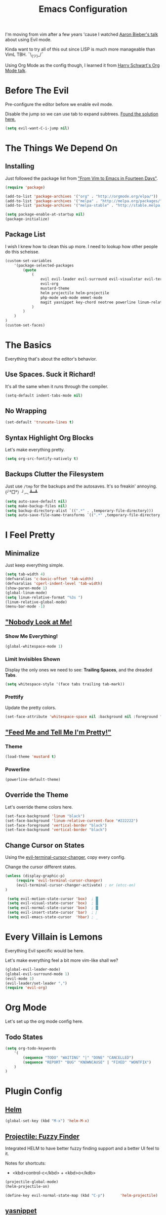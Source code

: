 #+TITLE: Emacs Configuration
I'm moving from vim after a few years 'cause I watched [[https://www.youtube.com/watch?v=JWD1Fpdd4Pc][Aaron Bieber's talk]] about using Evil mode.

Kinda want to try all of this out since LISP is much more manageable than VimL TBH. ¯\_(ツ)_/¯

Using Org Mode as the config though, I learned it from [[https://www.youtube.com/watch?v=SzA2YODtgK4&t=3041s][Harry Schwart's Org Mode talk]].

* Before The Evil
Pre-configure the editor before we enable evil mode.

Disable the jump so we can use tab to expand subtrees. [[http://stackoverflow.com/questions/22878668/emacs-org-mode-evil-mode-tab-key-not-working][Found the solution here.]]

#+BEGIN_SRC emacs-lisp
    (setq evil-want-C-i-jump nil)
#+END_SRC
* The Things We Depend On
** Installing
Just followed the package list from [[http://blog.aaronbieber.com/2015/05/24/from-vim-to-emacs-in-fourteen-days.html]["From Vim to Emacs in Fourteen Days"]].

#+BEGIN_SRC emacs-lisp
    (require 'package)

    (add-to-list 'package-archives '("org" . "http://orgmode.org/elpa/"))
    (add-to-list 'package-archives '("melpa" . "http://melpa.org/packages/"))
    (add-to-list 'package-archives '("melpa-stable" . "http://stable.melpa.org/packages/"))

    (setq package-enable-at-startup nil)
    (package-initialize)
#+END_SRC

** Package List
I wish I knew how to clean this up more. I need to lookup how other people do this scheisse.

#+BEGIN_SRC emacs-lisp
    (custom-set-variables
        '(package-selected-packages
            (quote
                (
                    evil evil-leader evil-surround evil-visualstar evil-terminal-cursor-changer    ;; EVIIIIIIIIIIIIIL
                    evil-org                                                                       ;; Org
                    mustard-theme                                                                  ;; Theming
                    helm projectile helm-projectile                                                ;; Fuzzy Finder
                    php-mode web-mode emmet-mode                                                   ;; Web Stuff
                    magit yasnippet key-chord neotree powerline linum-relative flycheck            ;; Editor Specific
                )
            )
        )
    )
    (custom-set-faces)
#+END_SRC

* The Basics
Everything that's about the editor's behavior.
** Use Spaces. Suck it Richard!

It's all the same when it runs through the compiler.

#+BEGIN_SRC emacs-lisp
    (setq-default indent-tabs-mode nil)
#+END_SRC

** No Wrapping
#+BEGIN_SRC emacs-lisp
    (set-default 'truncate-lines t)
#+END_SRC
** Syntax Highlight Org Blocks

Let's make everything pretty.

#+BEGIN_SRC emacs-lisp
    (setq org-src-fontify-natively t)
#+END_SRC

** Backups Clutter the Filesystem

 Just use ~/tmp~ for the backups and the autosaves. It's so freakin' annoying. (╯°□°）╯︵ ┻━┻

#+BEGIN_SRC emacs-lisp
    (setq auto-save-default nil)
    (setq make-backup-files nil)
    (setq backup-directory-alist `((".*" . ,temporary-file-directory)))
    (setq auto-save-file-name-transforms `((".*" ,temporary-file-directory t)))
#+END_SRC

* I Feel Pretty
** Minimalize
Just keep everything simple.

#+BEGIN_SRC emacs-lisp
    (setq tab-width 4)
    (defvaralias 'c-basic-offset 'tab-width)
    (defvaralias 'cperl-indent-level 'tab-width)
    (show-paren-mode 1)
    (global-linum-mode)
    (setq linum-relative-format "%3s ")
    (linum-relative-global-mode)
    (menu-bar-mode -1)
#+END_SRC
** [[http://www.writeups.org/wp-content/uploads/Invisible-Boy-Mystery-Men-Kel-Mitchell-a.jpg]["Nobody Look at Me!]]
*** Show Me Everything!

#+BEGIN_SRC emacs-lisp
    (global-whitespace-mode 1)
#+END_SRC

*** Limit Invisibles Shown

Display the only ones we need to see: *Trailing Spaces*, and the dreaded *Tabs*.

#+BEGIN_SRC emacs-lisp
    (setq whitespace-style '(face tabs trailing tab-mark))
#+END_SRC

*** Prettify

Update the pretty colors.

#+BEGIN_SRC emacs-lisp
    (set-face-attribute 'whitespace-space nil :background nil :foreground "green")
#+END_SRC
** [[http://i1.kym-cdn.com/photos/images/newsfeed/000/657/441/933.gif]["Feed Me and Tell Me I'm Pretty!"]]
*** Theme
#+BEGIN_SRC emacs-lisp
    (load-theme 'mustard t)
#+END_SRC
*** Powerline
#+BEGIN_SRC emacs-lisp
    (powerline-default-theme)
#+END_SRC
** Override the Theme
Let's override theme colors here.

#+BEGIN_SRC emacs-lisp
    (set-face-background 'linum "black")
    (set-face-background 'linum-relative-current-face "#222222")
    (set-face-foreground 'vertical-border "black")
    (set-face-background 'vertical-border "black")
#+END_SRC
** Change Cursor on States
Using the [[https://github.com/7696122/evil-terminal-cursor-changer][evil-terminal-cursor-changer]], copy every config.

Change the cursor different states.

#+BEGIN_SRC emacs-lisp
    (unless (display-graphic-p)
         (require 'evil-terminal-cursor-changer)
         (evil-terminal-cursor-changer-activate) ; or (etcc-on)
    )

     (setq evil-motion-state-cursor 'box)  ; █
     (setq evil-visual-state-cursor 'box)  ; █
     (setq evil-normal-state-cursor 'box)  ; █
     (setq evil-insert-state-cursor 'bar)  ; ⎸
     (setq evil-emacs-state-cursor  'hbar) ; _
#+END_SRC

* Every Villain is Lemons
Everything Evil specific would be here.

Let's make everything feel a bit more vim-like shall we?

#+BEGIN_SRC emacs-lisp
    (global-evil-leader-mode)
    (global-evil-surround-mode 1)
    (evil-mode 1)
    (evil-leader/set-leader ",")
    (require 'evil-org)
#+END_SRC
* Org Mode
Let's set up the org mode config here.

** Todo States
#+BEGIN_SRC emacs-lisp
    (setq org-todo-keywords
        '(
            (sequence "TODO" "WAITING" "|" "DONE" "CANCELLED")
            (sequence "REPORT" "BUG" "KNOWNCAUSE" | "FIXED" "WONTFIX")
        )
    )
#+END_SRC
* Plugin Config
** [[https://github.com/emacs-helm/helm#introduction][Helm]]
#+BEGIN_SRC emacs-lisp
    (global-set-key (kbd "M-x") 'helm-M-x)
#+END_SRC
** [[https://github.com/bbatsov/projectile][Projectile: Fuzzy Finder]]
Integrated HELM to have better fuzzy finding support and a better UI feel to it.

Notes for shortcuts:
- <kbd>control-c</kbd> + <kbd>o</kdb>

#+BEGIN_SRC emacs-lisp
    (projectile-global-mode)
    (helm-projectile-on)

    (define-key evil-normal-state-map (kbd "C-p")       'helm-projectile)
#+END_SRC

** [[https://github.com/joaotavora/yasnippet][yasnippet]]

#+BEGIN_SRC emacs-lisp
    (add-to-list 'load-path "~/.emacs.d/plugins/yasnippet")
    (yas-global-mode 1)
#+END_SRC

** [[https://github.com/jaypei/emacs-neotree][Neotree]]
#+BEGIN_SRC emacs-lisp
    (define-key evil-normal-state-map (kbd "C-e") 'neotree-toggle)
#+END_SRC
** Magit
Okay, I have to admit, this one is freakin' awesome.

#+BEGIN_SRC emacs-lisp
    (define-key evil-normal-state-map (kbd ", g") 'magit-status)
#+END_SRC
** Web Mode
*** Basic Configuration
All the boilerplate stuff.
#+BEGIN_SRC emacs-lisp
    (add-to-list 'auto-mode-alist '("\\.php\\'" . php-mode))
    (add-to-list 'auto-mode-alist '("\\.blade\\.php\\'" . web-mode))
#+END_SRC
*** [[https://github.com/fxbois/web-mode/issues/237][Highlight the matching pair.]]
#+BEGIN_SRC emacs-lisp
    (setq web-mode-enable-current-element-highlight t)
#+END_SRC
** Emmet
#+BEGIN_SRC emacs-lisp
    (add-hook 'sgml-mode-hook 'emmet-mode) ;; Auto-start on any markup modes
    (add-hook 'css-mode-hook  'emmet-mode) ;; enable Emmet's css abbreviation.
    (add-hook 'web-mode-hook  'emmet-mode)

    (add-hook 'emmet-mode-hook (lambda () (setq emmet-indentation 4)))

    (evil-define-key 'insert emmet-mode-keymap (kbd "TAB") 'emmet-expand-yas)
#+END_SRC
* Keybindings
** Vim-esque
*** Colon Cancer
I /really/, /really/ hate pressing shift to open up the ex menu.

#+BEGIN_SRC emacs-lisp
    (define-key evil-normal-state-map (kbd ";") 'evil-ex)
    (define-key evil-visual-state-map (kbd ";") 'evil-ex)
#+END_SRC

*** +Panel+ Window Management
It's called windows here!!!

**** Split horizontally and move right.

#+BEGIN_SRC emacs-lisp
    (define-key evil-normal-state-map (kbd "C-w |") (
        lambda() (interactive)
            (split-window-horizontally)
            (windmove-right)
    ))
#+END_SRC

**** Split vertically and move down.

#+BEGIN_SRC emacs-lisp
    (define-key evil-normal-state-map (kbd "C-w -") (
        lambda() (interactive)
            (split-window-vertically)
            (windmove-down)
    ))
#+END_SRC

** Inserting with [[https://www.emacswiki.org/emacs/KeyChord][Key Chord]]
Not sure if the delay'll be fine.

#+BEGIN_SRC emacs-lisp
    (setq key-chord-two-keys-delay 0.4)

    (key-chord-define evil-insert-state-map (kbd "0-") (kbd "->"))
    (key-chord-define evil-insert-state-map (kbd "-=") (kbd "=>"))

    (key-chord-mode 1)
#+END_SRC
* Custom Functions
Should this really be placed in this org file?

** PHP Namespaces
I need to detect namespaces dynamically for my PHP files and I ran across [[http://cupfullofcode.com/blog/2013/02/26/snippet-expansion-with-yasnippet/index.html][this article]].

Don't really know how it works so I'll just paste it all here.

I have no idea how to make eproject work, so ¯\_(ツ)_/¯.

*** "Where forth art thou Git?" | Looking for Githaska
Yes, I make terrible puns. Just move up until we find the git folder.

#+BEGIN_SRC emacs-lisp
    (defun find-git-repo (dir)
        (if (string= "/" dir)
            nil
            (if (file-exists-p (expand-file-name ".git/" dir))
                dir
            (find-git-repo (expand-file-name "../" dir)))))
#+END_SRC

*** Project Root
Find the project root.

#+BEGIN_SRC emacs-lisp
    (defun find-project-root ()
        (interactive)
        (if (ignore-errors (eproject-root))
            (eproject-root)
            (or (find-git-repo (buffer-file-name)) (file-name-directory (buffer-file-name)))))
#+END_SRC

*** Namsepace-ify
Create the namespace.

#+BEGIN_SRC emacs-lisp

    (defun file-path-to-namespace ()
        (interactive)
        (let (
                (root (find-project-root))
                (base (file-name-nondirectory buffer-file-name))
                )
            (capitalize (substring (replace-regexp-in-string "/" "\\" (substring buffer-file-name (length root) (* -1 (length base))) t t) 0 -1))
            )
        )

#+END_SRC
